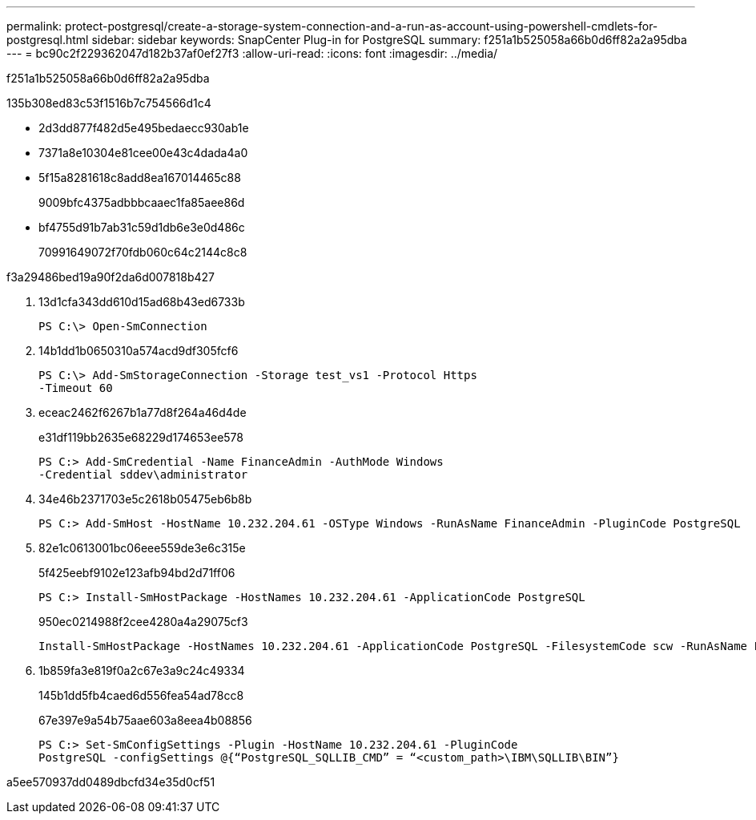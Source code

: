 ---
permalink: protect-postgresql/create-a-storage-system-connection-and-a-run-as-account-using-powershell-cmdlets-for-postgresql.html 
sidebar: sidebar 
keywords: SnapCenter Plug-in for PostgreSQL 
summary: f251a1b525058a66b0d6ff82a2a95dba 
---
= bc90c2f229362047d182b37af0ef27f3
:allow-uri-read: 
:icons: font
:imagesdir: ../media/


[role="lead"]
f251a1b525058a66b0d6ff82a2a95dba

.135b308ed83c53f1516b7c754566d1c4
* 2d3dd877f482d5e495bedaecc930ab1e
* 7371a8e10304e81cee00e43c4dada4a0
* 5f15a8281618c8add8ea167014465c88
+
9009bfc4375adbbbcaaec1fa85aee86d

* bf4755d91b7ab31c59d1db6e3e0d486c
+
70991649072f70fdb060c64c2144c8c8



.f3a29486bed19a90f2da6d007818b427
. 13d1cfa343dd610d15ad68b43ed6733b
+
[listing]
----
PS C:\> Open-SmConnection
----
. 14b1dd1b0650310a574acd9df305fcf6
+
[listing]
----
PS C:\> Add-SmStorageConnection -Storage test_vs1 -Protocol Https
-Timeout 60
----
. eceac2462f6267b1a77d8f264a46d4de
+
e31df119bb2635e68229d174653ee578

+
[listing]
----
PS C:> Add-SmCredential -Name FinanceAdmin -AuthMode Windows
-Credential sddev\administrator
----
. 34e46b2371703e5c2618b05475eb6b8b
+
[listing]
----
PS C:> Add-SmHost -HostName 10.232.204.61 -OSType Windows -RunAsName FinanceAdmin -PluginCode PostgreSQL
----
. 82e1c0613001bc06eee559de3e6c315e
+
5f425eebf9102e123afb94bd2d71ff06

+
[listing]
----
PS C:> Install-SmHostPackage -HostNames 10.232.204.61 -ApplicationCode PostgreSQL
----
+
950ec0214988f2cee4280a4a29075cf3

+
[listing]
----
Install-SmHostPackage -HostNames 10.232.204.61 -ApplicationCode PostgreSQL -FilesystemCode scw -RunAsName FinanceAdmin
----
. 1b859fa3e819f0a2c67e3a9c24c49334
+
145b1dd5fb4caed6d556fea54ad78cc8

+
67e397e9a54b75aae603a8eea4b08856

+
[listing]
----
PS C:> Set-SmConfigSettings -Plugin -HostName 10.232.204.61 -PluginCode
PostgreSQL -configSettings @{“PostgreSQL_SQLLIB_CMD” = “<custom_path>\IBM\SQLLIB\BIN”}

----


a5ee570937dd0489dbcfd34e35d0cf51
